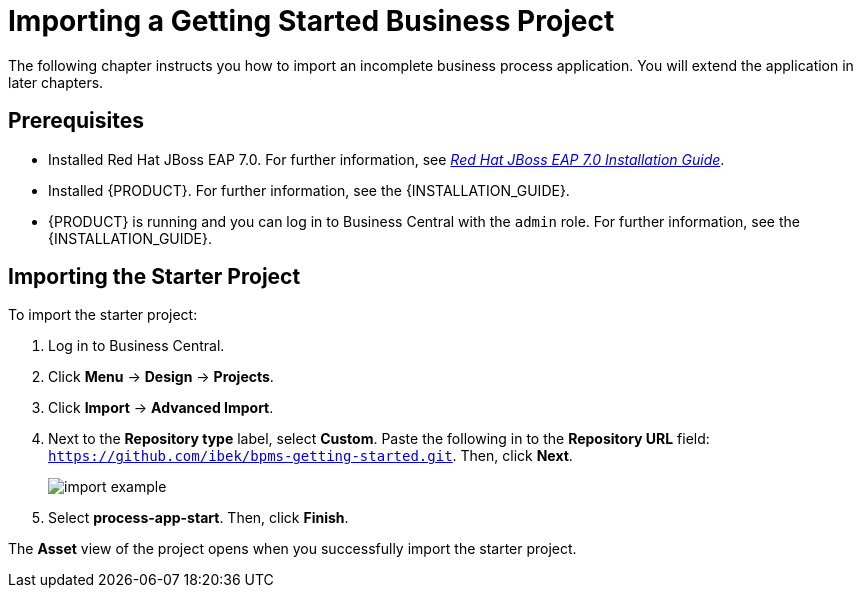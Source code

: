 [[_importing_a_getting_started_business_project]]
= Importing a Getting Started Business Project

The following chapter instructs you how to import an incomplete business process application. You will extend the application in later chapters.

[float]
== Prerequisites

* Installed Red Hat JBoss EAP 7.0. For further information, see https://access.redhat.com/documentation/en-us/red_hat_jboss_enterprise_application_platform/7.0/html/installation_guide/[_Red Hat JBoss EAP 7.0 Installation Guide_].
* Installed {PRODUCT}. For further information, see the {INSTALLATION_GUIDE}.
* {PRODUCT} is running and you can log in to Business Central with the `admin` role. For further information, see the {INSTALLATION_GUIDE}.

== Importing the Starter Project

To import the starter project:

. Log in to Business Central.
. Click *Menu* -> *Design* -> *Projects*.
. Click *Import* -> *Advanced Import*.
. Next to the *Repository type* label, select *Custom*. Paste the following in to the *Repository URL* field: `https://github.com/ibek/bpms-getting-started.git`. Then, click *Next*.
+
image::import-example.png[]

. Select *process-app-start*. Then, click *Finish*.

The *Asset* view of the project opens when you successfully import the starter project.
